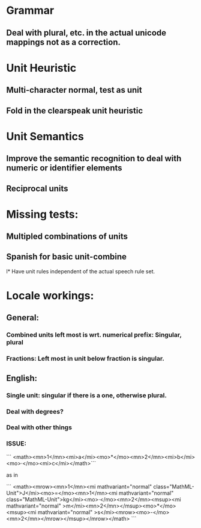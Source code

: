 
* Grammar

** Deal with plural, etc. in the actual unicode mappings not as a correction.

* Unit Heuristic

** Multi-character normal, test as unit

** Fold in the clearspeak unit heuristic

* Unit Semantics

** Improve the semantic recognition to deal with numeric or identifier elements

** Reciprocal units

* Missing tests:

** Multipled combinations of units

** Spanish for basic unit-combine

l* Have unit rules independent of the actual speech rule set.

* Locale workings:

** General:

*** Combined units left most is wrt. numerical prefix: Singular, plural

*** Fractions: Left most in unit below fraction is singular.

** English:

*** Single unit: singular if there is a one, otherwise plural.

*** Deal with degrees?

*** Deal with other things


*** ISSUE:


```
<math><mn>1</mn><mi>a</mi><mo>*</mo><mn>2</mn><mi>b</mi><mo>·</mo><mi>c</mi></math>```

as in 

```
<math><mrow><mn>1</mn><mi mathvariant="normal" class="MathML-Unit">J</mi><mo>=</mo><mn>1</mn><mi mathvariant="normal" class="MathML-Unit">kg</mi><mo>·</mo><mn>2</mn><msup><mi mathvariant="normal" >m</mi><mn>2</mn></msup><mo>*</mo><msup><mi mathvariant="normal" >s</mi><mrow><mo>-</mo><mn>2</mn></mrow></msup></mrow></math>
```
